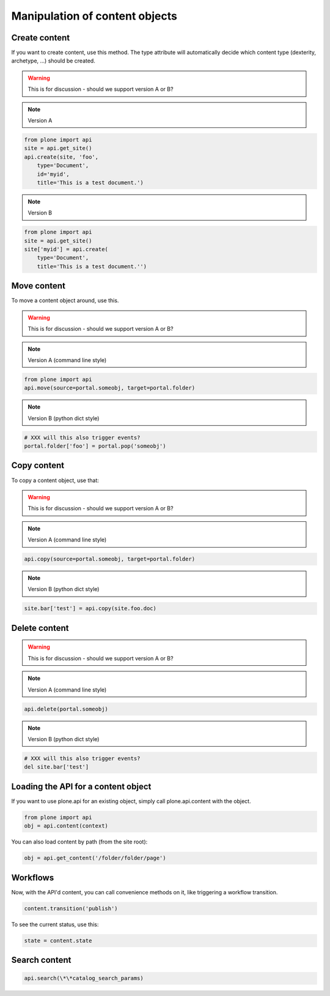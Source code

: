Manipulation of content objects
===============================

Create content
--------------

If you want to create content, use this method. The type attribute will
automatically decide which content type (dexterity, archetype, ...) should
be created.

.. warning ::

   This is for discussion - should we support version A or B?

.. note ::

   Version A

.. code-block:: python

   from plone import api
   site = api.get_site()
   api.create(site, 'foo',
       type='Document',
       id='myid',
       title='This is a test document.')

.. note ::

   Version B

.. code-block:: python

   from plone import api
   site = api.get_site()
   site['myid'] = api.create(
       type='Document',
       title='This is a test document.'')


.. invisible-code-block:: python

   self.assertEquals(site['myid'].Title(), 'This is a test document')


Move content
------------

To move a content object around, use this.

.. warning ::

   This is for discussion - should we support version A or B?

.. note ::

   Version A (command line style)

.. code-block:: python

   from plone import api
   api.move(source=portal.someobj, target=portal.folder)

.. note ::

   Version B (python dict style)

.. code-block:: python

   # XXX will this also trigger events?
   portal.folder['foo'] = portal.pop('someobj')

.. invisible-code-block:: python

   None


Copy content
------------

To copy a content object, use that:

.. warning ::

   This is for discussion - should we support version A or B?

.. note ::

   Version A (command line style)

.. code-block:: python

   api.copy(source=portal.someobj, target=portal.folder)

.. note ::

   Version B (python dict style)

.. code-block:: python

   site.bar['test'] = api.copy(site.foo.doc)

.. invisible-code-block:: python

   None



Delete content
--------------

.. warning ::

   This is for discussion - should we support version A or B?

.. note ::

   Version A (command line style)

.. code-block:: python

    api.delete(portal.someobj)

.. note ::

   Version B (python dict style)

.. code-block:: python

   # XXX will this also trigger events?
   del site.bar['test']

.. invisible-code-block:: python

   None


Loading the API for a content object
------------------------------------

If you want to use plone.api for an existing object, simply call plone.api.content with
the object.

.. code-block:: python

   from plone import api
   obj = api.content(context)

.. invisible-code-block:: python

   None

You can also load content by path (from the site root):

.. code-block:: python

   obj = api.get_content('/folder/folder/page')

.. invisible-code-block:: python

   self.assertEquals(obj.Title(), "?!")


Workflows
---------

Now, with the API'd content, you can call convenience methods on it, like
triggering a workflow transition.

.. code-block:: python

   content.transition('publish')

.. invisible-code-block:: python

   self.assertEquals(content.state, 'published')

To see the current status, use this:

.. code-block:: python

   state = content.state



Search content
--------------

.. code-block:: python

   api.search(\*\*catalog_search_params)

.. invisible-code-block:: python

   None

